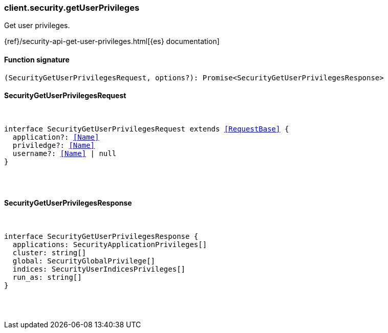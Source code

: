 [[reference-security-get_user_privileges]]

////////
===========================================================================================================================
||                                                                                                                       ||
||                                                                                                                       ||
||                                                                                                                       ||
||        ██████╗ ███████╗ █████╗ ██████╗ ███╗   ███╗███████╗                                                            ||
||        ██╔══██╗██╔════╝██╔══██╗██╔══██╗████╗ ████║██╔════╝                                                            ||
||        ██████╔╝█████╗  ███████║██║  ██║██╔████╔██║█████╗                                                              ||
||        ██╔══██╗██╔══╝  ██╔══██║██║  ██║██║╚██╔╝██║██╔══╝                                                              ||
||        ██║  ██║███████╗██║  ██║██████╔╝██║ ╚═╝ ██║███████╗                                                            ||
||        ╚═╝  ╚═╝╚══════╝╚═╝  ╚═╝╚═════╝ ╚═╝     ╚═╝╚══════╝                                                            ||
||                                                                                                                       ||
||                                                                                                                       ||
||    This file is autogenerated, DO NOT send pull requests that changes this file directly.                             ||
||    You should update the script that does the generation, which can be found in:                                      ||
||    https://github.com/elastic/elastic-client-generator-js                                                             ||
||                                                                                                                       ||
||    You can run the script with the following command:                                                                 ||
||       npm run elasticsearch -- --version <version>                                                                    ||
||                                                                                                                       ||
||                                                                                                                       ||
||                                                                                                                       ||
===========================================================================================================================
////////

[discrete]
[[client.security.getUserPrivileges]]
=== client.security.getUserPrivileges

Get user privileges.

{ref}/security-api-get-user-privileges.html[{es} documentation]

[discrete]
==== Function signature

[source,ts]
----
(SecurityGetUserPrivilegesRequest, options?): Promise<SecurityGetUserPrivilegesResponse>
----

[discrete]
==== SecurityGetUserPrivilegesRequest

[pass]
++++
<pre>
++++
interface SecurityGetUserPrivilegesRequest extends <<RequestBase>> {
  application?: <<Name>>
  priviledge?: <<Name>>
  username?: <<Name>> | null
}

[pass]
++++
</pre>
++++
[discrete]
==== SecurityGetUserPrivilegesResponse

[pass]
++++
<pre>
++++
interface SecurityGetUserPrivilegesResponse {
  applications: SecurityApplicationPrivileges[]
  cluster: string[]
  global: SecurityGlobalPrivilege[]
  indices: SecurityUserIndicesPrivileges[]
  run_as: string[]
}

[pass]
++++
</pre>
++++
